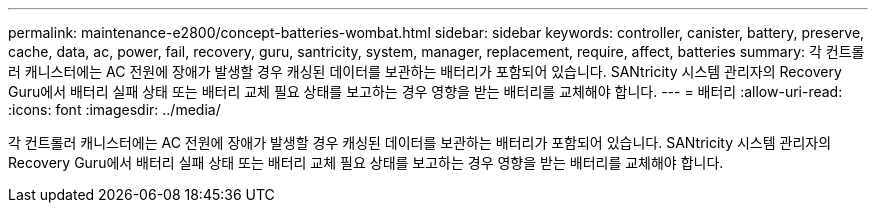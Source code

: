 ---
permalink: maintenance-e2800/concept-batteries-wombat.html 
sidebar: sidebar 
keywords: controller, canister, battery, preserve, cache, data, ac, power, fail, recovery, guru, santricity, system, manager, replacement, require, affect, batteries 
summary: 각 컨트롤러 캐니스터에는 AC 전원에 장애가 발생할 경우 캐싱된 데이터를 보관하는 배터리가 포함되어 있습니다. SANtricity 시스템 관리자의 Recovery Guru에서 배터리 실패 상태 또는 배터리 교체 필요 상태를 보고하는 경우 영향을 받는 배터리를 교체해야 합니다. 
---
= 배터리
:allow-uri-read: 
:icons: font
:imagesdir: ../media/


[role="lead"]
각 컨트롤러 캐니스터에는 AC 전원에 장애가 발생할 경우 캐싱된 데이터를 보관하는 배터리가 포함되어 있습니다. SANtricity 시스템 관리자의 Recovery Guru에서 배터리 실패 상태 또는 배터리 교체 필요 상태를 보고하는 경우 영향을 받는 배터리를 교체해야 합니다.
